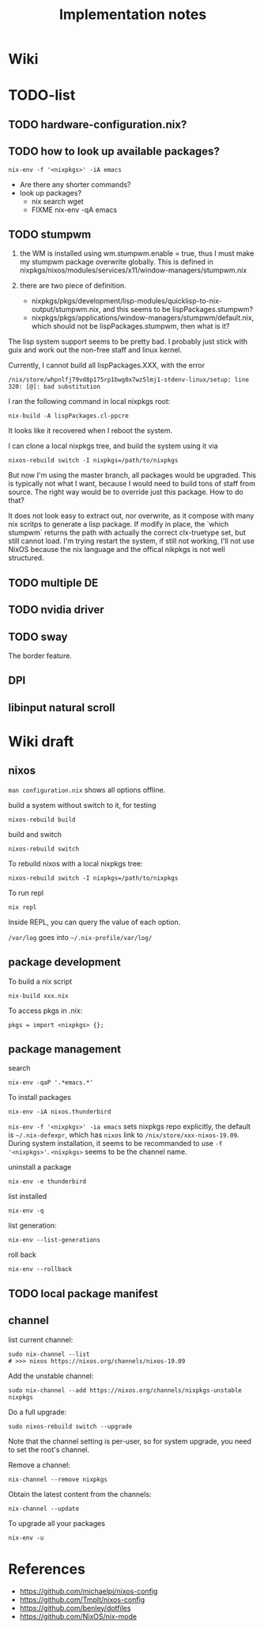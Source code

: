 #+TITLE: Implementation notes

* Wiki


* TODO-list

** TODO hardware-configuration.nix?
** TODO how to look up available packages?


#+begin_example
nix-env -f '<nixpkgs>' -iA emacs
#+end_example

- Are there any shorter commands?
- look up packages?
  - nix search wget
  - FIXME nix-env -qA emacs

** TODO stumpwm
1. the WM is installed using wm.stumpwm.enable = true, thus I must make my
   stumpwm package overwrite globally. This is defined in
   nixpkgs/nixos/modules/services/x11/window-managers/stumpwm.nix

2. there are two piece of definition.
   - nixpkgs/pkgs/development/lisp-modules/quicklisp-to-nix-output/stumpwm.nix,
     and this seems to be lispPackages.stumpwm?
   - nixpkgs/pkgs/applications/window-managers/stumpwm/default.nix, which should
     not be lispPackages.stumpwm, then what is it?

The lisp system support seems to be pretty bad. I probably just stick with guix
and work out the non-free staff and linux kernel.

Currently, I cannot build all lispPackages.XXX, with the error

#+begin_example
/nix/store/whpnlfj79vd8p175rp1bwg0x7wz5lmj1-stdenv-linux/setup: line 320: [@]: bad substitution
#+end_example

I ran the following command in local nixpkgs root:
#+begin_example
nix-build -A lispPackages.cl-ppcre
#+end_example

It looks like it recovered when I reboot the system.

I can clone a local nixpkgs tree, and build the system using it via

#+begin_example
nixos-rebuild switch -I nixpkgs=/path/to/nixpkgs
#+end_example

But now I'm using the master branch, all packages would be upgraded. This is
typically not what I want, because I would need to build tons of staff from
source. The right way would be to override just this package. How to do that?

It does not look easy to extract out, nor overwrite, as it compose with many nix
scritps to generate a lisp package. If modify in place, the `which stumpwm`
returns the path with actually the correct clx-truetype set, but still cannot
load. I'm trying restart the system, if still not working, I'll not use NixOS
because the nix language and the offical nikpkgs is not well structured.

** TODO multiple DE
** TODO nvidia driver
** TODO sway
The border feature.
** DPI
** libinput natural scroll

* Wiki draft

** nixos

=man configuration.nix= shows all options offline.

build a system without switch to it, for testing

#+begin_example
nixos-rebuild build
#+end_example

build and switch

#+begin_example
nixos-rebuild switch
#+end_example

To rebuild nixos with a local nixpkgs tree:

#+begin_example
nixos-rebuild switch -I nixpkgs=/path/to/nixpkgs
#+end_example

To run repl

#+begin_example
nix repl
#+end_example

Inside REPL, you can query the value of each option.

=/var/log= goes into =~/.nix-profile/var/log/=

** package development

To build a nix script

#+begin_example
nix-build xxx.nix
#+end_example

To access pkgs in .nix:
#+begin_example
pkgs = import <nixpkgs> {};
#+end_example


** package management

search

#+begin_example
nix-env -qaP '.*emacs.*'
#+end_example

To install packages

#+begin_example
nix-env -iA nixos.thunderbird
#+end_example

=nix-env -f '<nixpkgs>' -ia emacs= sets nixpkgs repo explicitly, the default is
=~/.nix-defexpr=, which has =nixos= link to =/nix/store/xxx-nixos-19.09=. During
system installation, it seems to be recommanded to use =-f
'<nixpkgs>'=. =<nixpkgs>= seems to be the channel name.

uninstall a package

#+begin_example
nix-env -e thunderbird
#+end_example

list installed

#+begin_example
nix-env -q
#+end_example

list generation:

#+begin_example
nix-env --list-generations
#+end_example

roll back

#+begin_example
nix-env --rollback
#+end_example

** TODO local package manifest


** channel
list current channel:

#+begin_example
sudo nix-channel --list
# >>> nixos https://nixos.org/channels/nixos-19.09
#+end_example

Add the unstable channel:

#+begin_example
sudo nix-channel --add https://nixos.org/channels/nixpkgs-unstable nixpkgs
#+end_example

Do a full upgrade:

#+begin_example
sudo nixos-rebuild switch --upgrade
#+end_example

Note that the channel setting is per-user, so for system upgrade, you need to set the root's channel.

Remove a channel:

#+begin_example
nix-channel --remove nixpkgs
#+end_example

Obtain the latest content from the channels:

#+begin_example
nix-channel --update
#+end_example

To upgrade all your packages

#+begin_example
nix-env -u
#+end_example

* References
- https://github.com/michaelpj/nixos-config
- https://github.com/Tmplt/nixos-config
- https://github.com/benley/dotfiles
- https://github.com/NixOS/nix-mode
